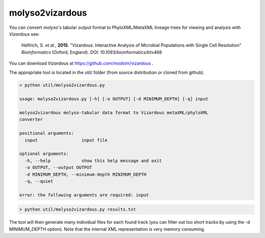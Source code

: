 molyso2vizardous
================

You can convert *molyso*'s tabular output format to PhyloXML/MetaXML lineage trees for viewing and analysis with
*Vizardous* see:

    Helfrich, S. *et al.*, **2015**.
    "Vizardous: Interactive Analysis of Microbial Populations with Single Cell Resolution"
    *Bioinformatics* (Oxford, England). DOI: 10.1093/bioinformatics/btv468

You can download *Vizardous* at https://github.com/modsim/vizardous .

The appropriate tool is located in the util/ folder (from source distribution or cloned from github).

.. code-block:: bash

    > python util/molyso2vizardous.py

    usage: molyso2vizardous.py [-h] [-o OUTPUT] [-d MINIMUM_DEPTH] [-q] input

    molyso2vizardous molyso-tabular data format to Vizardous metaXML/phyloXML
    converter

    positional arguments:
      input                 input file

    optional arguments:
      -h, --help            show this help message and exit
      -o OUTPUT, --output OUTPUT
      -d MINIMUM_DEPTH, --minimum-depth MINIMUM_DEPTH
      -q, --quiet

    error: the following arguments are required: input


.. code-block:: bash

    > python util/molyso2vizardous.py results.txt


The tool will then generate many individual files for each found track (you can filter out too short tracks by using
the -d MINIMUM_DEPTH option). Note that the internal XML representation is very memory consuming.




